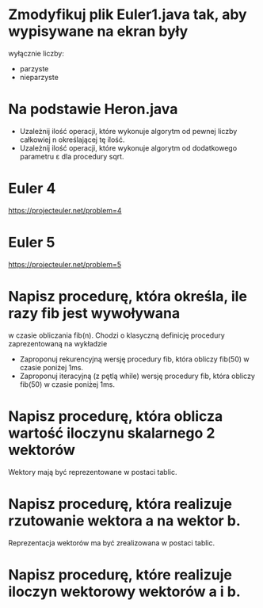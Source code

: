* Zmodyfikuj plik Euler1.java tak, aby wypisywane na ekran były
  wyłącznie liczby:
  - parzyste
  - nieparzyste
* Na podstawie Heron.java
  - Uzależnij ilość operacji, które wykonuje algorytm od pewnej liczby całkowiej n określającej tę ilość.
  - Uzależnij ilość operacji, które wykonuje algorytm od dodatkowego parametru ε dla procedury sqrt.
* Euler 4
  https://projecteuler.net/problem=4
* Euler 5
  https://projecteuler.net/problem=5

* Napisz procedurę, która określa, ile razy fib jest wywoływana
   w czasie obliczania fib(n). Chodzi o klasyczną definicję procedury zaprezentowaną na wykładzie
  - Zaproponuj rekurencyjną wersję procedury fib, która obliczy fib(50) w czasie poniżej 1ms.
  - Zaproponuj iteracyjną (z pętlą while) wersję procedury fib, która obliczy fib(50) w czasie poniżej 1ms.
* Napisz procedurę, która oblicza wartość iloczynu skalarnego 2 wektorów
  Wektory mają być reprezentowane w postaci tablic.
* Napisz procedurę, która realizuje rzutowanie wektora a na wektor b.
  Reprezentacja wektorów ma być zrealizowana w postaci tablic.
* Napisz procedurę, które realizuje iloczyn wektorowy wektorów a i b.
